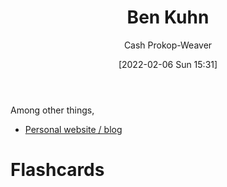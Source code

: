 :PROPERTIES:
:ID:       12b9ccec-dfcb-473d-83b7-1daa9f450ed0
:LAST_MODIFIED: [2023-09-06 Wed 08:04]
:END:
#+title: Ben Kuhn
#+hugo_custom_front_matter: :slug "12b9ccec-dfcb-473d-83b7-1daa9f450ed0"
#+author: Cash Prokop-Weaver
#+date: [2022-02-06 Sun 15:31]
#+filetags: :person:

Among other things,

- [[https://www.benkuhn.net/][Personal website / blog]]
* Flashcards
:PROPERTIES:
:ANKI_DECK: Default
:END:



